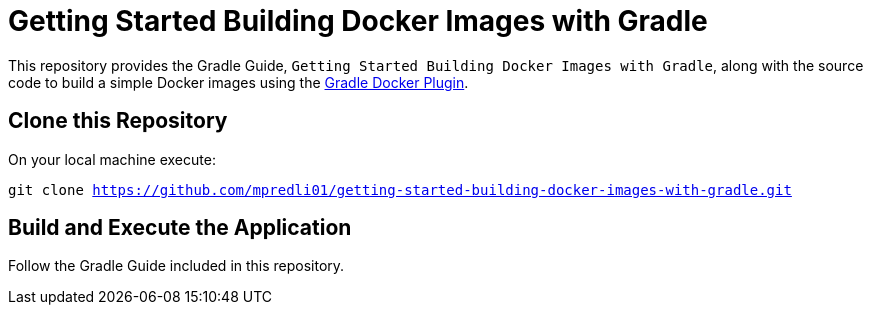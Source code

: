 = Getting Started Building Docker Images with Gradle

This repository provides the Gradle Guide, ```Getting Started Building Docker Images with Gradle```, along with the source code to build a simple Docker images using the https://github.com/bmuschko/gradle-docker-plugin[Gradle Docker Plugin].

== Clone this Repository

On your local machine execute:

`git clone https://github.com/mpredli01/getting-started-building-docker-images-with-gradle.git`

== Build and Execute the Application

Follow the Gradle Guide included in this repository.
